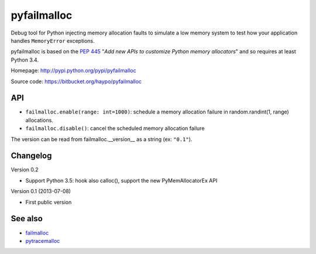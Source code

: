 ++++++++++++
pyfailmalloc
++++++++++++

Debug tool for Python injecting memory allocation faults to simulate a low
memory system to test how your application handles ``MemoryError`` exceptions.

pyfailmalloc is based on the `PEP 445
<http://www.python.org/dev/peps/pep-0445/>`_ "*Add new APIs to customize Python
memory allocators*" and so requires at least Python 3.4.

Homepage: http://pypi.python.org/pypi/pyfailmalloc

Source code: https://bitbucket.org/haypo/pyfailmalloc


API
===

* ``failmalloc.enable(range: int=1000)``: schedule a memory allocation failure
  in random.randint(1, range) allocations.
* ``failmalloc.disable()``: cancel the scheduled memory allocation failure

The version can be read from failmalloc.__version__ as a string (ex:
``"0.1"``).


Changelog
=========

Version 0.2

- Support Python 3.5: hook also calloc(), support the new PyMemAllocatorEx API

Version 0.1 (2013-07-08)

- First public version


See also
========

* `failmalloc <http://www.nongnu.org/failmalloc/>`_
* `pytracemalloc <http://pypi.python.org/pypi/pytracemalloc>`_

